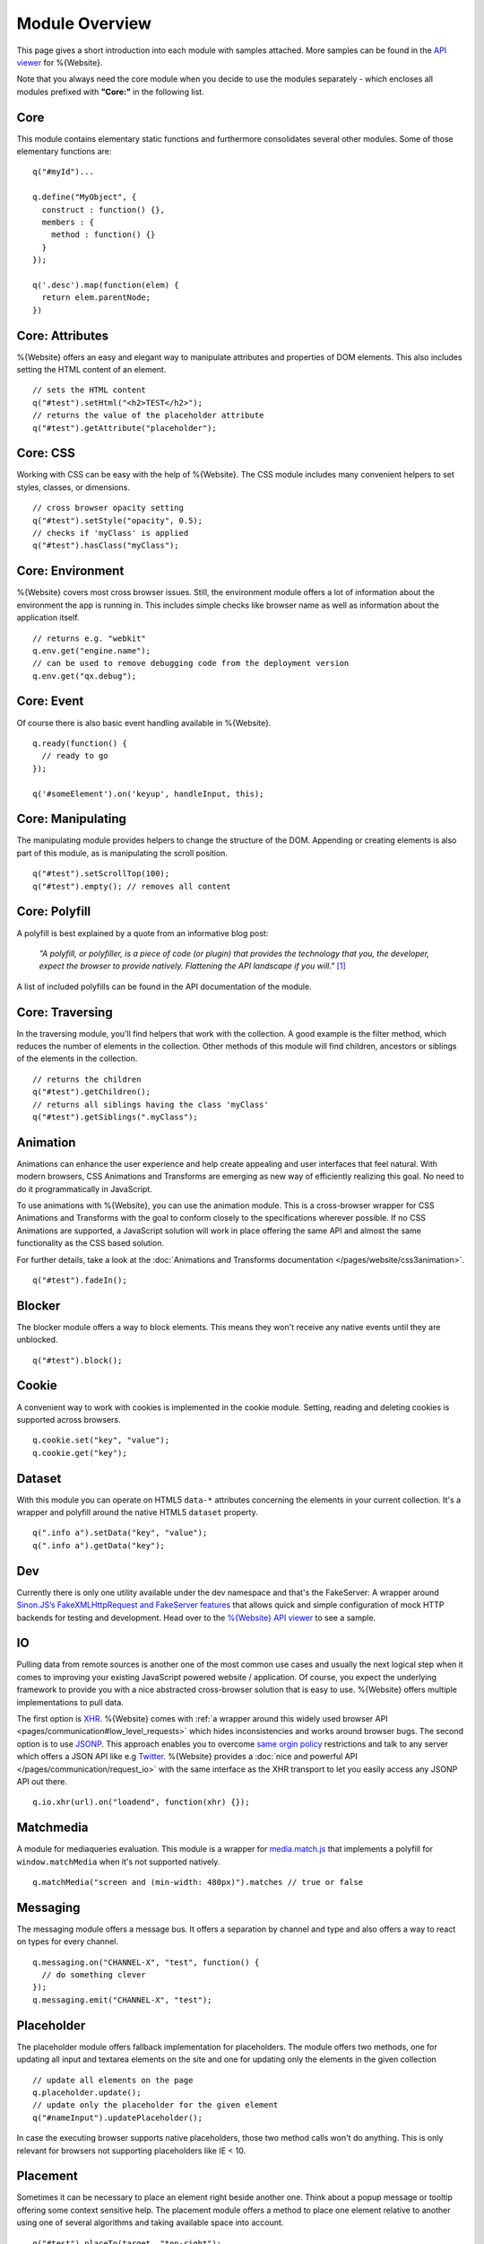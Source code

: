 .. _pages/website/module_overview:

Module Overview
===============

This page gives a short introduction into each module with samples attached.
More samples can be found in the `API viewer
<http://demo.qooxdoo.org/%{version}/website-api>`__ for %{Website}.

Note that you always need the core module when you decide to use
the modules separately - which encloses all modules prefixed
with **"Core:"** in the following list.

Core
****
This module contains elementary static functions and furthermore consolidates
several other modules. Some of those elementary functions are:

::

  q("#myId")...

  q.define("MyObject", {
    construct : function() {},
    members : {
      method : function() {}
    }
  });

  q('.desc').map(function(elem) {
    return elem.parentNode;
  })


Core: Attributes
****************
%{Website} offers an easy and elegant way to manipulate attributes and
properties of DOM elements. This also includes setting the HTML content of an
element.

::

  // sets the HTML content
  q("#test").setHtml("<h2>TEST</h2>");
  // returns the value of the placeholder attribute
  q("#test").getAttribute("placeholder");


Core: CSS
*********
Working with CSS can be easy with the help of %{Website}. The CSS module
includes many convenient helpers to set styles, classes, or dimensions.

::

  // cross browser opacity setting
  q("#test").setStyle("opacity", 0.5);
  // checks if 'myClass' is applied
  q("#test").hasClass("myClass");


Core: Environment
*****************
%{Website} covers most cross browser issues. Still, the environment module
offers a lot of information about the environment the app is running in. This
includes simple checks like browser name as well as information about the
application itself.

::

  // returns e.g. "webkit"
  q.env.get("engine.name");
  // can be used to remove debugging code from the deployment version
  q.env.get("qx.debug");


Core: Event
***********
Of course there is also basic event handling available in %{Website}.

::

  q.ready(function() {
    // ready to go
  });

  q('#someElement').on('keyup', handleInput, this);


Core: Manipulating
******************
The manipulating module provides helpers to change the structure of the DOM.
Appending or creating elements is also part of this module, as is manipulating
the scroll position.

::

  q("#test").setScrollTop(100);
  q("#test").empty(); // removes all content


Core: Polyfill
**************
A polyfill is best explained by a quote from an informative blog post:

  *"A polyfill, or polyfiller, is a piece of code (or plugin) that provides the
  technology that you, the developer, expect the browser to provide natively.
  Flattening the API landscape if you will."* [#]_

A list of included polyfills can be found in the API documentation of the module.


Core: Traversing
****************
In the traversing module, you'll find helpers that work with the collection. A
good example is the filter method, which reduces the number of elements in the
collection. Other methods of this module will find children, ancestors or
siblings of the elements in the collection.

::

  // returns the children
  q("#test").getChildren();
  // returns all siblings having the class 'myClass'
  q("#test").getSiblings(".myClass");


Animation
*********
Animations can enhance the user experience and help create appealing and user
interfaces that feel natural. With modern browsers, CSS Animations and
Transforms are emerging as new way of efficiently realizing this goal. No need
to do it programmatically in JavaScript.

To use animations with %{Website}, you can use the animation module. This is a
cross-browser wrapper for CSS Animations and Transforms with the goal to conform
closely to the specifications wherever possible. If no CSS Animations are
supported, a JavaScript solution will work in place offering the same API and
almost the same functionality as the CSS based solution.

For further details, take a look at the :doc:`Animations and Transforms
documentation </pages/website/css3animation>`.

::

  q("#test").fadeIn();


Blocker
*******
The blocker module offers a way to block elements. This means they won't receive
any native events until they are unblocked.

::

  q("#test").block();


Cookie
******
A convenient way to work with cookies is implemented in the cookie module.
Setting, reading and deleting cookies is supported across browsers.

::

  q.cookie.set("key", "value");
  q.cookie.get("key");


Dataset
*******
With this module you can operate on HTML5 ``data-*`` attributes concerning
the elements in your current collection. It's a wrapper and polyfill around
the native HTML5 ``dataset`` property.

::

  q(".info a").setData("key", "value");
  q(".info a").getData("key");

Dev
***
Currently there is only one utility available under the dev namespace and that's
the FakeServer: A wrapper around `Sinon.JS’s FakeXMLHttpRequest and FakeServer
features <http://sinonjs.org/docs/#server>`__ that allows quick and simple
configuration of mock HTTP backends for testing and development. Head over to
the `%{Website} API viewer
<http://demo.qooxdoo.org/%{version}/website-api#dev.FakeServer>`__ to see a sample.


IO
**
Pulling data from remote sources is another one of the most common use cases and
usually the next logical step when it comes to improving your existing
JavaScript powered website / application. Of course, you expect the underlying
framework to provide you with a nice abstracted cross-browser solution that is
easy to use. %{Website} offers multiple implementations to pull data.

The first option is `XHR <http://en.wikipedia.org/wiki/XHR>`__. %{Website} comes
with :ref:`a wrapper around this widely used browser API
<pages/communication#low_level_requests>` which hides inconsistencies and works
around browser bugs.  The second option is to use `JSONP
<http://en.wikipedia.org/wiki/JSONP>`__. This approach enables you to overcome
`same orgin policy <http://en.wikipedia.org/wiki/Same_origin_policy>`__
restrictions and talk to any server which offers a JSON API like e.g `Twitter
<https://dev.twitter.com/>`__. %{Website} provides a :doc:`nice and powerful API
</pages/communication/request_io>` with the same interface as the XHR transport
to let you easily access any JSONP API out there.

::

  q.io.xhr(url).on("loadend", function(xhr) {});


Matchmedia
**********
A module for mediaqueries evaluation. This module is a wrapper for `media.match.js
<https://github.com/paulirish/matchMedia.js/>`__ that implements a polyfill for
``window.matchMedia`` when it's not supported natively.

::

  q.matchMedia("screen and (min-width: 480px)").matches // true or false


Messaging
*********
The messaging module offers a message bus. It offers a separation by channel and
type and also offers a way to react on types for every channel.

::

  q.messaging.on("CHANNEL-X", "test", function() {
    // do something clever
  });
  q.messaging.emit("CHANNEL-X", "test");


Placeholder
***********
The placeholder module offers fallback implementation for placeholders. The
module offers two methods, one for updating all input and textarea elements on
the site and one for updating only the elements in the given collection

::

  // update all elements on the page
  q.placeholder.update();
  // update only the placeholder for the given element
  q("#nameInput").updatePlaceholder();

In case the executing browser supports native placeholders, those two method
calls won't do anything. This is only relevant for browsers not supporting
placeholders like IE < 10.


Placement
*********
Sometimes it can be necessary to place an element right beside another one.
Think about a popup message or tooltip offering some context sensitive help. The
placement module offers a method to place one element relative to another using
one of several algorithms and taking available space into account.

::

  q("#test").placeTo(target, "top-right");


REST
****
The rest module can be used to work against RESTful web-services in an elegant
way. Rather than requesting URLs with a specific HTTP method manually, a
resource representing the remote resource is instantiated and actions are
invoked on this resource.

::

  var resourceDesc = {
    "get": { method: "GET", url: "/photo/{id}" },
    "put": { method: "PUT", url: "/photo/{id}"}
  };
  var resource = q.rest.resource(resourceDesc);

  photo.get({id: 1});
  photo.put({id: 1}, {title: "Monkey"});


Storage
*******
The storage module offers a cross browser way to store data offline. For that,
it uses the `Web Storage API <http://www.w3.org/TR/webstorage/>`_. If thats
not available (i.e. in IE < 8) a fallback is used. If non of the storage API is
available, a non persistent in memory storage is returned which means you can
always use the same API. Check out the separate :doc:`page about storage
</pages/website/storage>` for more details.

::

  var value = q.localStorage.get("my_custom_key");


Template
********
Templating is a powerful tool in web development. %{Website} uses mustache.js as
its templating engine. For further information, see the `mustache.js
documentation <https://github.com/janl/mustache.js/>`_.

::

  // returns a collection containing the new element
  q.template.get("templateId", {data: "test"});


Transform
*********
The transform module offers a cross browser convenience API for CSS transforms.
This includes scaling, skewing, rotating and translating.

::

  q("#myId").rotate("45deg");


Util
****
As the name implies this module provides static utility functions for Strings and Arrays
and generic helpers e.g. for requesting the type of a value.

::

  // Strings
  q.string.startsWith("hamster", "ham"); // true
  q.string.camelCase("i-like-cookies");  // "ILikeCookies"

  // Arrays
  q.array.equals(["a", "b"], ["a", "b"]); // true
  q.array.unique(["a", "b", "b", "c"]);   // ["a", "b", "c"]

  // General
  q.type.get(val); // "String", "Array", "Object", "Function" ...

------------

.. [#] `Remy Sharp, "What is a polyfill" <http://remysharp.com/2010/10/08/what-is-a-polyfill/>`__
